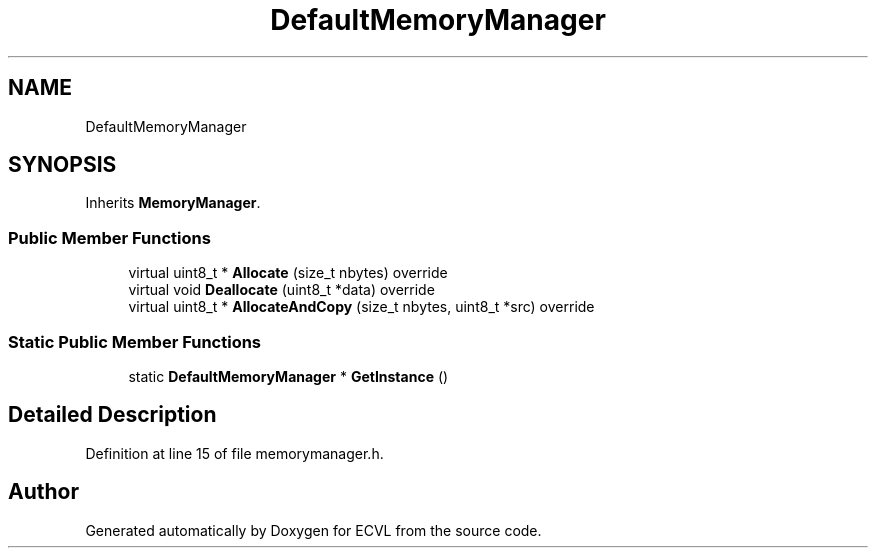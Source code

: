 .TH "DefaultMemoryManager" 3 "Thu May 16 2019" "ECVL" \" -*- nroff -*-
.ad l
.nh
.SH NAME
DefaultMemoryManager
.SH SYNOPSIS
.br
.PP
.PP
Inherits \fBMemoryManager\fP\&.
.SS "Public Member Functions"

.in +1c
.ti -1c
.RI "virtual uint8_t * \fBAllocate\fP (size_t nbytes) override"
.br
.ti -1c
.RI "virtual void \fBDeallocate\fP (uint8_t *data) override"
.br
.ti -1c
.RI "virtual uint8_t * \fBAllocateAndCopy\fP (size_t nbytes, uint8_t *src) override"
.br
.in -1c
.SS "Static Public Member Functions"

.in +1c
.ti -1c
.RI "static \fBDefaultMemoryManager\fP * \fBGetInstance\fP ()"
.br
.in -1c
.SH "Detailed Description"
.PP 
Definition at line 15 of file memorymanager\&.h\&.

.SH "Author"
.PP 
Generated automatically by Doxygen for ECVL from the source code\&.
